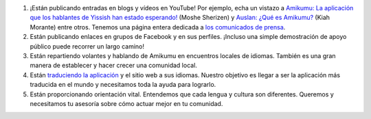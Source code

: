 #. ¡Están publicando entradas en blogs y vídeos en YouTube! Por ejemplo, echa un vistazo a `Amikumu: La aplicación que los hablantes de Yissish han estado esperando! <https://youtu.be/6g3QtBtBB_U>`_ (Moshe Sherizen) y `Auslan: ¿Qué es Amikumu? <https://youtu.be/57W73If51NE>`_ (Kiah Morante) entre otros. Tenemos una página entera dedicada a `los comunicados de prensa <http://amikumu.com/press/>`_.
#. Están publicando enlaces en grupos de Facebook y en sus perfiles. ¡Incluso una simple demostración de apoyo público puede recorrer un largo camino!
#. Están repartiendo volantes y hablando de Amikumu en encuentros locales de idiomas. También es una gran manera de establecer y hacer crecer una comunidad local.
#. Están `traduciendo la aplicación <https://traduk.amikumu.com/engage/amikumu/es>`_ y el sitio web a sus idiomas. Nuestro objetivo es llegar a ser la aplicación más traducida en el mundo y necesitamos toda la ayuda para lograrlo.
#. Están proporcionando orientación vital. Entendemos que cada lengua y cultura son diferentes. Queremos y necesitamos tu asesoría sobre cómo actuar mejor en tu comunidad.
